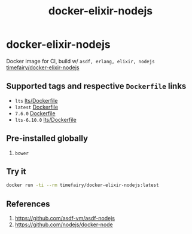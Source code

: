 #+TITLE:       docker-elixir-nodejs
#+DESCRIPTION: Docker image build w/ asdf-vm
#+KEYWORDS:    asdf, nodejs
#+Repository:  https://github.com/luckynum7/docker-elixir-nodejs
#+DOCKER+HUB:  https://hub.docker.com/r/timefairy/docker-elixir-nodejs/
#+OPTIONS:     toc:nil ^:{}

* docker-elixir-nodejs

Docker image for CI, build w/ ~asdf, erlang, elixir, nodejs~ [[https://hub.docker.com/r/timefairy/docker-elixir-nodejs/][timefairy/docker-elixir-nodejs]]

** Supported tags and respective ~Dockerfile~ links

   - ~lts~ [[https://github.com/luckynum7/docker-elixir-nodejs/blob/master/lts/Dockerfile][lts/Dockerfile]]
   - ~latest~ [[https://github.com/luckynum7/docker-elixir-nodejs/blob/master/Dockerfile][Dockerfile]]
   - ~7.6.0~ [[https://github.com/luckynum7/docker-elixir-nodejs/blob/7.6.0/Dockerfile][Dockerfile]]
   - ~lts-6.10.0~ [[https://github.com/luckynum7/docker-elixir-nodejs/blob/lts-6.10.0/lts/Dockerfile][lts/Dockerfile]]

** Pre-installed globally
   1. ~bower~

** Try it

#+BEGIN_SRC bash
docker run -ti --rm timefairy/docker-elixir-nodejs:latest
#+END_SRC

** References

   1. [[https://github.com/asdf-vm/asdf-nodejs]]
   2. [[https://github.com/nodejs/docker-node]]
